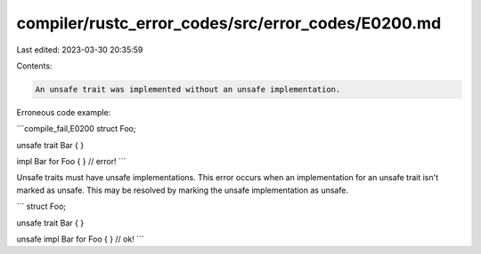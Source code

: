 compiler/rustc_error_codes/src/error_codes/E0200.md
===================================================

Last edited: 2023-03-30 20:35:59

Contents:

.. code-block:: md

    An unsafe trait was implemented without an unsafe implementation.

Erroneous code example:

```compile_fail,E0200
struct Foo;

unsafe trait Bar { }

impl Bar for Foo { } // error!
```

Unsafe traits must have unsafe implementations. This error occurs when an
implementation for an unsafe trait isn't marked as unsafe. This may be resolved
by marking the unsafe implementation as unsafe.

```
struct Foo;

unsafe trait Bar { }

unsafe impl Bar for Foo { } // ok!
```



